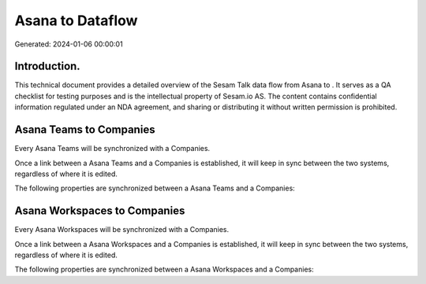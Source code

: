 ==================
Asana to  Dataflow
==================

Generated: 2024-01-06 00:00:01

Introduction.
------------

This technical document provides a detailed overview of the Sesam Talk data flow from Asana to . It serves as a QA checklist for testing purposes and is the intellectual property of Sesam.io AS. The content contains confidential information regulated under an NDA agreement, and sharing or distributing it without written permission is prohibited.

Asana Teams to  Companies
-------------------------
Every Asana Teams will be synchronized with a  Companies.

Once a link between a Asana Teams and a  Companies is established, it will keep in sync between the two systems, regardless of where it is edited.

The following properties are synchronized between a Asana Teams and a  Companies:

.. list-table::
   :header-rows: 1

   * - Asana Teams Property
     -  Companies Property
     -  Data Type


Asana Workspaces to  Companies
------------------------------
Every Asana Workspaces will be synchronized with a  Companies.

Once a link between a Asana Workspaces and a  Companies is established, it will keep in sync between the two systems, regardless of where it is edited.

The following properties are synchronized between a Asana Workspaces and a  Companies:

.. list-table::
   :header-rows: 1

   * - Asana Workspaces Property
     -  Companies Property
     -  Data Type


